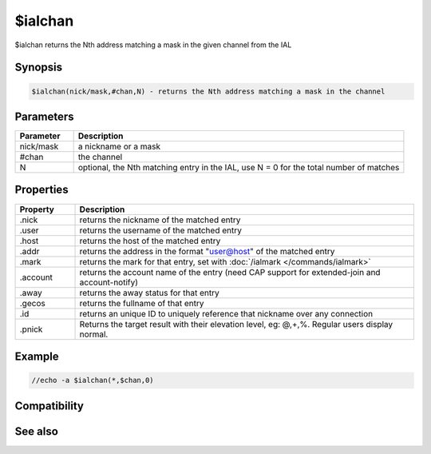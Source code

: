 $ialchan
========

$ialchan returns the Nth address matching a mask in the given channel from the IAL

Synopsis
--------

.. code:: text

    $ialchan(nick/mask,#chan,N) - returns the Nth address matching a mask in the channel

Parameters
----------

.. list-table::
    :widths: 15 85
    :header-rows: 1

    * - Parameter
      - Description
    * - nick/mask
      - a nickname or a mask
    * - #chan
      - the channel
    * - N
      - optional, the Nth matching entry in the IAL, use N = 0 for the total number of matches

Properties
----------

.. list-table::
    :widths: 15 85
    :header-rows: 1

    * - Property
      - Description
    * - .nick
      - returns the nickname of the matched entry
    * - .user
      - returns the username of the matched entry
    * - .host
      - returns the host of the matched entry
    * - .addr
      - returns the address in the format "user@host" of the matched entry
    * - .mark
      - returns the mark for that entry, set with :doc:`/ialmark </commands/ialmark>`
    * - .account
      - returns the account name of the entry (need CAP support for extended-join and account-notify)
    * - .away
      - returns the away status for that entry
    * - .gecos
      - returns the fullname of that entry
    * - .id
      - returns an unique ID to uniquely reference that nickname over any connection
    * - .pnick
      - Returns the target result with their elevation level, eg: @,+,%. Regular users display normal.

Example
-------

.. code:: text

    //echo -a $ialchan(*,$chan,0)

Compatibility
-------------

.. compatibility:: 5.1

See also
--------

.. hlist::
    :columns: 4

    * :doc:`$ial </identifiers/ial>`

